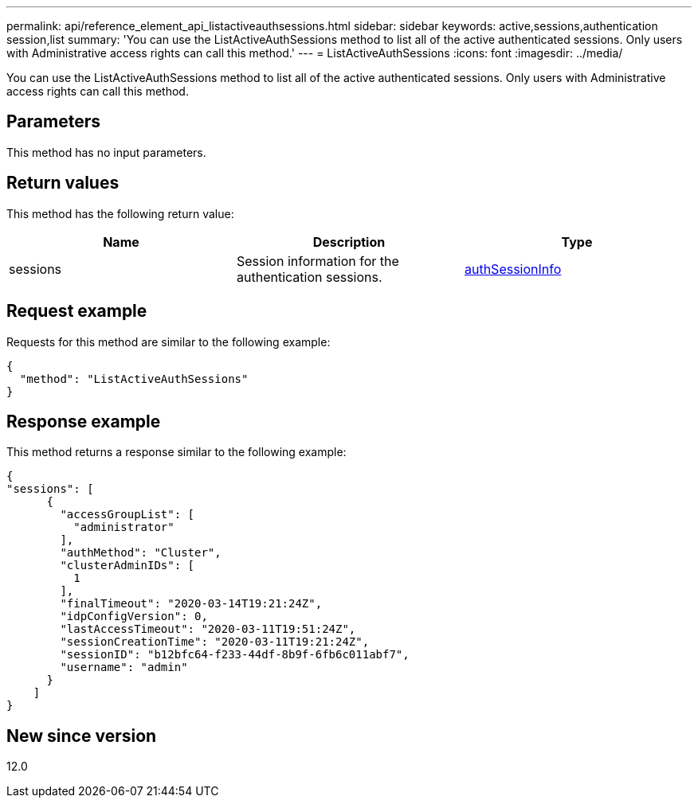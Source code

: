 ---
permalink: api/reference_element_api_listactiveauthsessions.html
sidebar: sidebar
keywords: active,sessions,authentication session,list
summary: 'You can use the ListActiveAuthSessions method to list all of the active authenticated sessions. Only users with Administrative access rights can call this method.'
---
= ListActiveAuthSessions
:icons: font
:imagesdir: ../media/

[.lead]
You can use the ListActiveAuthSessions method to list all of the active authenticated sessions. Only users with Administrative access rights can call this method.

== Parameters

This method has no input parameters.

== Return values

This method has the following return value:

[options="header"]
|===
|Name |Description |Type
a|
sessions
a|
Session information for the authentication sessions.
a|
link:reference_element_api_authsessioninfo.md#GUID-FF0CE38C-8F99-4F23-8A6F-F6EA4487E808[authSessionInfo]
|===

== Request example

Requests for this method are similar to the following example:

----
{
  "method": "ListActiveAuthSessions"
}
----

== Response example

This method returns a response similar to the following example:

----
{
"sessions": [
      {
        "accessGroupList": [
          "administrator"
        ],
        "authMethod": "Cluster",
        "clusterAdminIDs": [
          1
        ],
        "finalTimeout": "2020-03-14T19:21:24Z",
        "idpConfigVersion": 0,
        "lastAccessTimeout": "2020-03-11T19:51:24Z",
        "sessionCreationTime": "2020-03-11T19:21:24Z",
        "sessionID": "b12bfc64-f233-44df-8b9f-6fb6c011abf7",
        "username": "admin"
      }
    ]
}
----

== New since version

12.0
